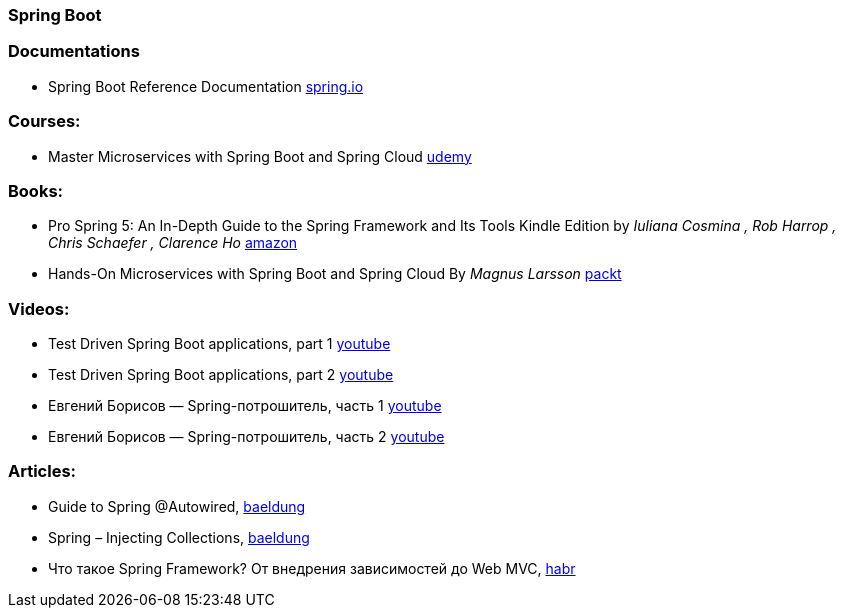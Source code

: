 === Spring Boot

=== Documentations

* Spring Boot Reference Documentation https://docs.spring.io/spring-boot/docs/current/reference/htmlsingle/[spring.io]

=== Courses:
* Master Microservices with Spring Boot and Spring Cloud https://www.udemy.com/course/microservices-with-spring-boot-and-spring-cloud/[udemy]

=== Books:
* Pro Spring 5: An In-Depth Guide to the Spring Framework and Its Tools Kindle Edition
by _Iuliana Cosmina , Rob Harrop , Chris Schaefer , Clarence Ho_
https://www.amazon.com/Pro-Spring-Depth-Guide-Framework-ebook/dp/B076FQ5KFK[amazon]

* Hands-On Microservices with Spring Boot and Spring Cloud By _Magnus Larsson_ https://www.packtpub.com/product/hands-on-microservices-with-spring-boot-and-spring-cloud/9781789613476[packt]

=== Videos:

* Test Driven Spring Boot applications, part 1 https://www.youtube.com/watch?v=CbI_EQ59Sy8&t[youtube]
* Test Driven Spring Boot applications, part 2 https://www.youtube.com/watch?v=8QNPIrAIhTI[youtube]
* Евгений Борисов — Spring-потрошитель, часть 1 https://www.youtube.com/watch?v=BmBr5diz8WA[youtube]
* Евгений Борисов — Spring-потрошитель, часть 2 https://www.youtube.com/watch?v=cou_qomYLNU[youtube]

=== Articles:

* Guide to Spring @Autowired, https://www.baeldung.com/spring-autowire[baeldung]
* Spring – Injecting Collections, https://www.baeldung.com/spring-injecting-collections[baeldung]
* Что такое Spring Framework? От внедрения зависимостей до Web MVC, https://habr.com/ru/post/490586/[habr]